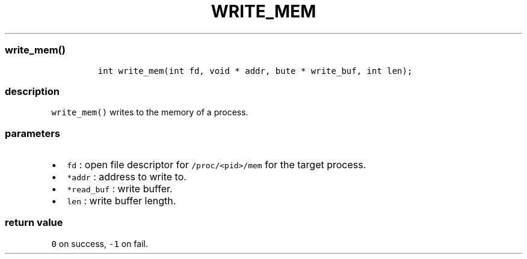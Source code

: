 .IX Title "WRITE_MEM 1
.TH WRITE_MEM 1 "May 2023" "libpwu 1.0" "write_mem"
.\" Automatically generated by Pandoc 3.1.2
.\"
.\" Define V font for inline verbatim, using C font in formats
.\" that render this, and otherwise B font.
.ie "\f[CB]x\f[]"x" \{\
. ftr V B
. ftr VI BI
. ftr VB B
. ftr VBI BI
.\}
.el \{\
. ftr V CR
. ftr VI CI
. ftr VB CB
. ftr VBI CBI
.\}

.hy
.SS write_mem()
.IP
.nf
\f[C]
int write_mem(int fd, void * addr, bute * write_buf, int len);
\f[R]
.fi
.SS description
.PP
\f[V]write_mem()\f[R] writes to the memory of a process.
.SS parameters
.IP \[bu] 2
\f[V]fd\f[R] : open file descriptor for \f[V]/proc/<pid>/mem\f[R] for
the target process.
.IP \[bu] 2
\f[V]*addr\f[R] : address to write to.
.IP \[bu] 2
\f[V]*read_buf\f[R] : write buffer.
.IP \[bu] 2
\f[V]len\f[R] : write buffer length.
.SS return value
.PP
\f[V]0\f[R] on success, \f[V]-1\f[R] on fail.
